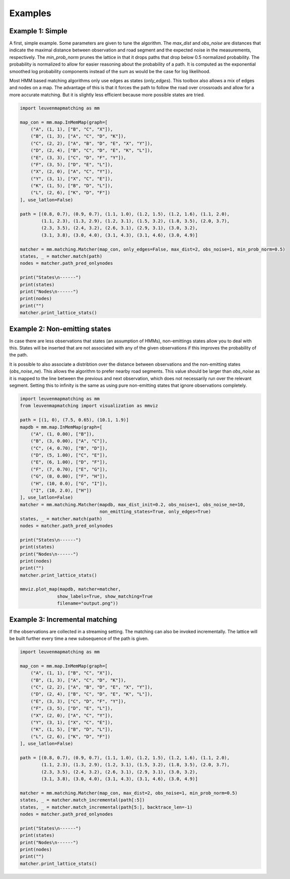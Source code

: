 Examples
========

Example 1: Simple
-----------------

A first, simple example. Some parameters are given to tune the algorithm.
The `max_dist` and `obs_noise` are distances that indicate the maximal distance between observation and road
segment and the expected noise in the measurements, respectively.
The `min_prob_norm` prunes the lattice in that it drops paths that drop below 0.5 normalized probability.
The probability is normalized to allow for easier reasoning about the probability of a path.
It is computed as the exponential smoothed log probability components instead of the sum as would be the case
for log likelihood.

Most HMM based matching algorithms only use edges as states (`only_edges`).
This toolbox also allows a mix of edges
and nodes on a map.
The advantage of this is that it forces the path to follow the road over crossroads and allow
for a more accurate matching.
But it is slightly less efficient because more possible states are tried.

.. code-block:: python

    import leuvenmapmatching as mm

    map_con = mm.map.InMemMap(graph=[
        ("A", (1, 1), ["B", "C", "X"]),
        ("B", (1, 3), ["A", "C", "D", "K"]),
        ("C", (2, 2), ["A", "B", "D", "E", "X", "Y"]),
        ("D", (2, 4), ["B", "C", "D", "E", "K", "L"]),
        ("E", (3, 3), ["C", "D", "F", "Y"]),
        ("F", (3, 5), ["D", "E", "L"]),
        ("X", (2, 0), ["A", "C", "Y"]),
        ("Y", (3, 1), ["X", "C", "E"]),
        ("K", (1, 5), ["B", "D", "L"]),
        ("L", (2, 6), ["K", "D", "F"])
    ], use_latlon=False)

    path = [(0.8, 0.7), (0.9, 0.7), (1.1, 1.0), (1.2, 1.5), (1.2, 1.6), (1.1, 2.0),
            (1.1, 2.3), (1.3, 2.9), (1.2, 3.1), (1.5, 3.2), (1.8, 3.5), (2.0, 3.7),
            (2.3, 3.5), (2.4, 3.2), (2.6, 3.1), (2.9, 3.1), (3.0, 3.2),
            (3.1, 3.8), (3.0, 4.0), (3.1, 4.3), (3.1, 4.6), (3.0, 4.9)]

    matcher = mm.matching.Matcher(map_con, only_edges=False, max_dist=2, obs_noise=1, min_prob_norm=0.5)
    states, _ = matcher.match(path)
    nodes = matcher.path_pred_onlynodes

    print("States\n------")
    print(states)
    print("Nodes\n------")
    print(nodes)
    print("")
    matcher.print_lattice_stats()


Example 2: Non-emitting states
------------------------------

In case there are less observations that states (an assumption of HMMs), non-emittings states allow you
to deal with this. States will be inserted that are not associated with any of the given observations if
this improves the probability of the path.

It is possible to also associate a distribtion over the distance between observations and the non-emitting
states (`obs_noise_ne`). This allows the algorithm to prefer nearby road segments. This value should be
larger than `obs_noise` as it is mapped to the line between the previous and next observation, which does
not necessarily run over the relevant segment. Setting this to infinity is the same as using pure
non-emitting states that ignore observations completely.

.. code-block:: python

    import leuvenmapmatching as mm
    from leuvenmapmatching import visualization as mmviz

    path = [(1, 0), (7.5, 0.65), (10.1, 1.9)]
    mapdb = mm.map.InMemMap(graph=[
        ("A", (1, 0.00), ["B"]),
        ("B", (3, 0.00), ["A", "C"]),
        ("C", (4, 0.70), ["B", "D"]),
        ("D", (5, 1.00), ["C", "E"]),
        ("E", (6, 1.00), ["D", "F"]),
        ("F", (7, 0.70), ["E", "G"]),
        ("G", (8, 0.00), ["F", "H"]),
        ("H", (10, 0.0), ["G", "I"]),
        ("I", (10, 2.0), ["H"])
    ], use_latlon=False)
    matcher = mm.matching.Matcher(mapdb, max_dist_init=0.2, obs_noise=1, obs_noise_ne=10,
                                  non_emitting_states=True, only_edges=True)
    states, _ = matcher.match(path)
    nodes = matcher.path_pred_onlynodes

    print("States\n------")
    print(states)
    print("Nodes\n------")
    print(nodes)
    print("")
    matcher.print_lattice_stats()

    mmviz.plot_map(mapdb, matcher=matcher,
                  show_labels=True, show_matching=True
                  filename="output.png"))


Example 3: Incremental matching
-------------------------------

If the observations are collected in a streaming setting. The matching can also be invoked incrementally.
The lattice will be built further every time a new subsequence of the path is given.

.. code-block:: python

    import leuvenmapmatching as mm

    map_con = mm.map.InMemMap(graph=[
        ("A", (1, 1), ["B", "C", "X"]),
        ("B", (1, 3), ["A", "C", "D", "K"]),
        ("C", (2, 2), ["A", "B", "D", "E", "X", "Y"]),
        ("D", (2, 4), ["B", "C", "D", "E", "K", "L"]),
        ("E", (3, 3), ["C", "D", "F", "Y"]),
        ("F", (3, 5), ["D", "E", "L"]),
        ("X", (2, 0), ["A", "C", "Y"]),
        ("Y", (3, 1), ["X", "C", "E"]),
        ("K", (1, 5), ["B", "D", "L"]),
        ("L", (2, 6), ["K", "D", "F"])
    ], use_latlon=False)

    path = [(0.8, 0.7), (0.9, 0.7), (1.1, 1.0), (1.2, 1.5), (1.2, 1.6), (1.1, 2.0),
            (1.1, 2.3), (1.3, 2.9), (1.2, 3.1), (1.5, 3.2), (1.8, 3.5), (2.0, 3.7),
            (2.3, 3.5), (2.4, 3.2), (2.6, 3.1), (2.9, 3.1), (3.0, 3.2),
            (3.1, 3.8), (3.0, 4.0), (3.1, 4.3), (3.1, 4.6), (3.0, 4.9)]

    matcher = mm.matching.Matcher(map_con, max_dist=2, obs_noise=1, min_prob_norm=0.5)
    states, _ = matcher.match_incremental(path[:5])
    states, _ = matcher.match_incremental(path[5:], backtrace_len=-1)
    nodes = matcher.path_pred_onlynodes

    print("States\n------")
    print(states)
    print("Nodes\n------")
    print(nodes)
    print("")
    matcher.print_lattice_stats()
